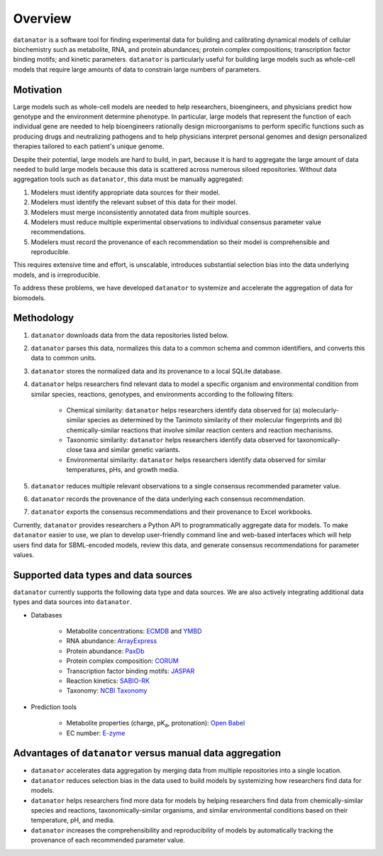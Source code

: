 Overview
========
``datanator`` is a software tool for finding experimental data for building and calibrating dynamical models of cellular biochemistry such as metabolite, RNA, and protein abundances; protein complex compositions; transcription factor binding motifs; and kinetic parameters. ``datanator`` is particularly useful for building large models such as whole-cell models that require large amounts of data to constrain large numbers of parameters.


Motivation
----------
Large models such as whole-cell models are needed to help researchers, bioengineers, and physicians predict how genotype and the environment determine phenotype. In particular, large models that represent the function of each individual gene are needed to help bioengineers rationally design microorganisms to perform specific functions such as producing drugs and neutralizing pathogens and to help physicians interpret personal genomes and design personalized therapies tailored to each patient's unique genome.

Despite their potential, large models are hard to build, in part, because it is hard to aggregate the large amount of data needed to build large models because this data is scattered across numerous siloed repositories. Without data aggregation tools such as ``datanator``, this data must be manually aggregated:

1. Modelers must identify appropriate data sources for their model.
2. Modelers must identify the relevant subset of this data for their model.
3. Modelers must merge inconsistently annotated data from multiple sources.
4. Modelers must reduce multiple experimental observations to individual consensus parameter value recommendations.
5. Modelers must record the provenance of each recommendation so their model is comprehensible and reproducible.

This requires extensive time and effort, is unscalable, introduces substantial selection bias into the data underlying models, and is irreproducible.

To address these problems, we have developed ``datanator`` to systemize and accelerate the aggregation of data for biomodels.


Methodology
----------- 
1. ``datanator`` downloads data from the data repositories listed below.
2. ``datanator`` parses this data, normalizes this data to a common schema and common identifiers, and converts this data to common units.
3. ``datanator`` stores the normalized data and its provenance to a local SQLite database.
4. ``datanator`` helps researchers find relevant data to model a specific organism and environmental condition from similar species, reactions, genotypes, and environments according to the following filters:

    * Chemical similarity: ``datanator`` helps researchers identify data observed for (a) molecularly-similar species as
      determined by the Tanimoto similarity of their molecular fingerprints and (b) chemically-similar reactions that involve similar
      reaction centers and reaction mechanisms.
    * Taxonomic similarity: ``datanator`` helps researchers identify data observed for taxonomically-close taxa and similar
      genetic variants.
    * Environmental similarity: ``datanator`` helps researchers identify data observed for similar temperatures, pHs, and growth
      media.

5. ``datanator`` reduces multiple relevant observations to a single consensus recommended parameter value.
6. ``datanator`` records the provenance of the data underlying each consensus recommendation.
7. ``datanator`` exports the consensus recommendations and their provenance to Excel workbooks.

Currently, ``datanator`` provides researchers a Python API to programmatically aggregate data for models. To make ``datanator`` easier to use, we plan to develop user-friendly command line and web-based interfaces which will help users find data for SBML-encoded models, review this data, and generate consensus recommendations for parameter values.


Supported data types and data sources
--------------------------------------
``datanator`` currently supports the following data type and data sources. We are also actively integrating additional data types and data sources into ``datanator``.

* Databases

    * Metabolite concentrations: `ECMDB <http://www.ecmdb.ca>`_ and `YMBD <http://www.ymdb.ca>`_
    * RNA abundance: `ArrayExpress <https://www.ebi.ac.uk/arrayexpress>`_
    * Protein abundance: `PaxDb <http://pax-db.org>`_
    * Protein complex composition: `CORUM <http://mips.helmholtz-muenchen.de/corum>`_
    * Transcription factor binding motifs: `JASPAR <http://jaspar.genereg.net>`_
    * Reaction kinetics: `SABIO-RK <http://sabio.h-its.org>`_
    * Taxonomy: `NCBI Taxonomy <https://www.ncbi.nlm.nih.gov/taxonomy>`_

* Prediction tools

    * Metabolite properties (charge, pK\ :subscript:`a`, protonation): `Open Babel <http://openbabel.org>`_
    * EC number: `E-zyme <http://www.genome.jp/tools/e-zyme>`_
    

Advantages of ``datanator`` versus manual data aggregation
------------------------------------------------------------------
* ``datanator`` accelerates data aggregation by merging data from multiple repositories into a single location.
* ``datanator`` reduces selection bias in the data used to build models by systemizing how researchers find data for models.
* ``datanator`` helps researchers find more data for models by helping researchers find data from chemically-similar species and reactions, taxonomically-similar organisms, and similar environmental conditions based on their temperature, pH, and media.
* ``datanator`` increases the comprehensibility and reproducibility of models by automatically tracking the provenance of each recommended parameter value.
